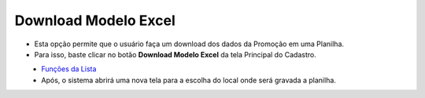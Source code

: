 Download Modelo Excel
#####################
- Esta opção permite que o usuário faça um download dos dados da Promoção em uma Planilha.

- Para isso, baste clicar no botão **Download Modelo Excel** da tela Principal do Cadastro.

|imagem2|
   - `Funções da Lista <lista_promocoes.html#section>`__
   - Após, o sistema abrirá uma nova tela para a escolha do local onde será gravada a planilha.

|imagem10|

.. |imagem2| image:: imagens/Promocoes_2.png

.. |imagem10| image:: imagens/Promocoes_10.png
